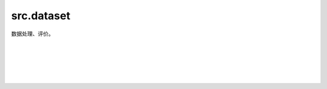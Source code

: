 src.dataset
==============

数据处理、评价。

|

.. py:function:: src.dataset.score(problem, res)

    切割情况 :math:`\mathcal{C}` 对图 :math:`G` 的评分。

    .. math::

            Score = \displaystyle\sum_{i,j}^{n} \frac{G_{ij}}{2}(1-\mathcal{C}_i*\mathcal{C}_j)


    参数：
        - **problem** (Union[numpy.ndarray, list]) - 图。
        - **res** (Union[numpy.ndarray, list]) - 切割情况。

    返回：
        float，得分。

|

.. py:function:: src.dataset.build_dataset_parallel(n1, problem1, n2, problem2)

    构建MBE最大切割求解器并行求解所需的新图。

    参数：
        - **n1** (int) - 图1顶点数。
        - **problem1** (Union[numpy.ndarray, list]) - 待求解图1。
        - **n2** (int) - 图2顶点数。
        - **problem** (Union[numpy.ndarray, list]) - 待求解图2。

    返回：
        int，顶点数。
        list，新图。
        list，新图中的原图排列顺序。

|

.. py:function:: src.dataset.build_dataset1()

    测试数据集1。8顶点图。

    返回：
        int，顶点数。
        list，图。

|

.. py:function:: src.dataset.build_dataset2()

    测试数据集2。8顶点二分图。

    返回：
        int，顶点数。
        list，图。

|

.. py:function:: src.dataset.build_dataset3()

    测试数据集3。10顶点3正则图。

    返回：
        int，顶点数。
        list，图。
